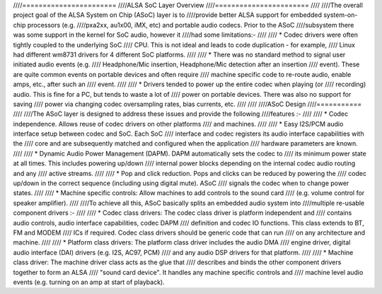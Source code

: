 ////=======================
////ALSA SoC Layer Overview
////=======================
////
////The overall project goal of the ALSA System on Chip (ASoC) layer is to
////provide better ALSA support for embedded system-on-chip processors (e.g.
////pxa2xx, au1x00, iMX, etc) and portable audio codecs.  Prior to the ASoC
////subsystem there was some support in the kernel for SoC audio, however it
////had some limitations:-
////
////  * Codec drivers were often tightly coupled to the underlying SoC
////    CPU. This is not ideal and leads to code duplication - for example,
////    Linux had different wm8731 drivers for 4 different SoC platforms.
////
////  * There was no standard method to signal user initiated audio events (e.g.
////    Headphone/Mic insertion, Headphone/Mic detection after an insertion
////    event). These are quite common events on portable devices and often require
////    machine specific code to re-route audio, enable amps, etc., after such an
////    event.
////
////  * Drivers tended to power up the entire codec when playing (or
////    recording) audio. This is fine for a PC, but tends to waste a lot of
////    power on portable devices. There was also no support for saving
////    power via changing codec oversampling rates, bias currents, etc.
////
////
////ASoC Design
////===========
////
////The ASoC layer is designed to address these issues and provide the following
////features :-
////
////  * Codec independence. Allows reuse of codec drivers on other platforms
////    and machines.
////
////  * Easy I2S/PCM audio interface setup between codec and SoC. Each SoC
////    interface and codec registers its audio interface capabilities with the
////    core and are subsequently matched and configured when the application
////    hardware parameters are known.
////
////  * Dynamic Audio Power Management (DAPM). DAPM automatically sets the codec to
////    its minimum power state at all times. This includes powering up/down
////    internal power blocks depending on the internal codec audio routing and any
////    active streams.
////
////  * Pop and click reduction. Pops and clicks can be reduced by powering the
////    codec up/down in the correct sequence (including using digital mute). ASoC
////    signals the codec when to change power states.
////
////  * Machine specific controls: Allow machines to add controls to the sound card
////    (e.g. volume control for speaker amplifier).
////
////To achieve all this, ASoC basically splits an embedded audio system into
////multiple re-usable component drivers :-
////
////  * Codec class drivers: The codec class driver is platform independent and
////    contains audio controls, audio interface capabilities, codec DAPM
////    definition and codec IO functions. This class extends to BT, FM and MODEM
////    ICs if required. Codec class drivers should be generic code that can run
////    on any architecture and machine.
////
////  * Platform class drivers: The platform class driver includes the audio DMA
////    engine driver, digital audio interface (DAI) drivers (e.g. I2S, AC97, PCM)
////    and any audio DSP drivers for that platform.
////
////  * Machine class driver: The machine driver class acts as the glue that
////    describes and binds the other component drivers together to form an ALSA
////    "sound card device". It handles any machine specific controls and
////    machine level audio events (e.g. turning on an amp at start of playback).
